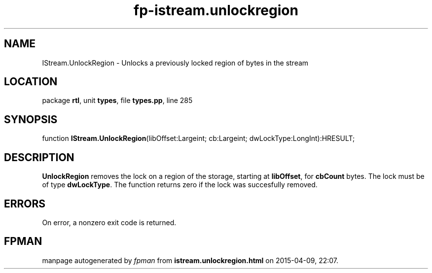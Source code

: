.\" file autogenerated by fpman
.TH "fp-istream.unlockregion" 3 "2014-03-14" "fpman" "Free Pascal Programmer's Manual"
.SH NAME
IStream.UnlockRegion - Unlocks a previously locked region of bytes in the stream
.SH LOCATION
package \fBrtl\fR, unit \fBtypes\fR, file \fBtypes.pp\fR, line 285
.SH SYNOPSIS
function \fBIStream.UnlockRegion\fR(libOffset:Largeint; cb:Largeint; dwLockType:LongInt):HRESULT;
.SH DESCRIPTION
\fBUnlockRegion\fR removes the lock on a region of the storage, starting at \fBlibOffset\fR, for \fBcbCount\fR bytes. The lock must be of type \fBdwLockType\fR. The function returns zero if the lock was succesfully removed.


.SH ERRORS
On error, a nonzero exit code is returned.


.SH FPMAN
manpage autogenerated by \fIfpman\fR from \fBistream.unlockregion.html\fR on 2015-04-09, 22:07.

